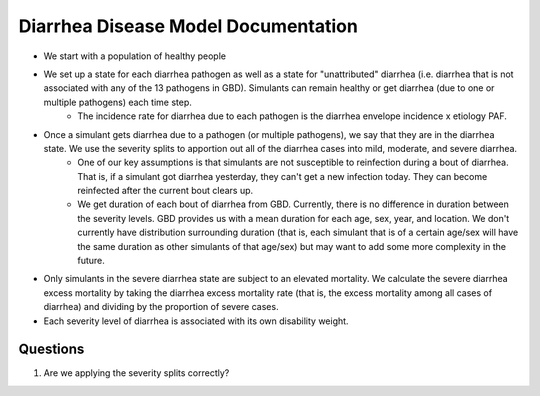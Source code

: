 Diarrhea Disease Model Documentation
====================================
- We start with a population of healthy people
- We set up a state for each diarrhea pathogen as well as a state for "unattributed" diarrhea (i.e. diarrhea that is not associated with any of the 13 pathogens in GBD). Simulants can remain healthy or get diarrhea (due to one or multiple pathogens) each time step.
    - The incidence rate for diarrhea due to each pathogen is the diarrhea envelope incidence x etiology PAF. 
- Once a simulant gets diarrhea due to a pathogen (or multiple pathogens), we say that they are in the diarrhea state. We use the severity splits to apportion out all of the diarrhea cases into mild, moderate, and severe diarrhea.
    - One of our key assumptions is that simulants are not susceptible to reinfection during a bout of diarrhea. That is, if a simulant got diarrhea yesterday, they can't get a new infection today. They can become reinfected after the current bout clears up.
    - We get duration of each bout of diarrhea from GBD. Currently, there is no difference in duration between the severity levels. GBD provides us with a mean duration for each age, sex, year, and location. We don't currently have distribution surrounding duration (that is, each simulant that is of a certain age/sex will have the same duration as other simulants of that age/sex) but may want to add some more complexity in the future.
- Only simulants in the severe diarrhea state are subject to an elevated mortality. We calculate the severe diarrhea excess mortality by taking the diarrhea excess mortality rate (that is, the excess mortality among all cases of diarrhea) and dividing by the proportion of severe cases. 
- Each severity level of diarrhea is associated with its own disability weight.

Questions
*********
1. Are we applying the severity splits correctly?
